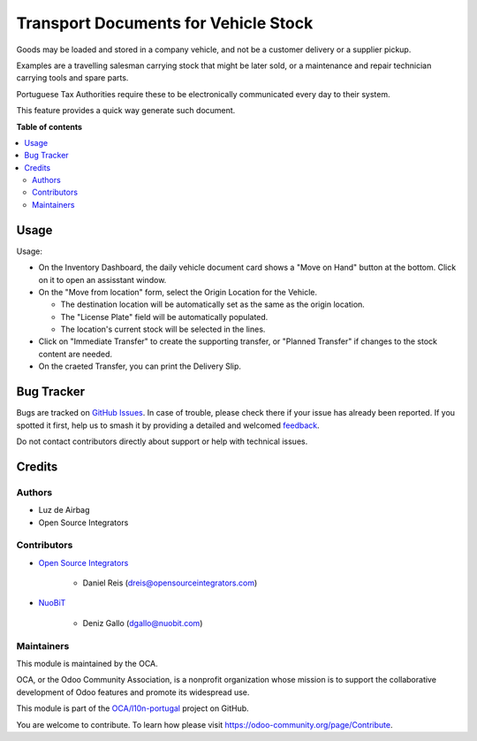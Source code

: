 =====================================
Transport Documents for Vehicle Stock
=====================================

.. 
   !!!!!!!!!!!!!!!!!!!!!!!!!!!!!!!!!!!!!!!!!!!!!!!!!!!!
   !! This file is generated by oca-gen-addon-readme !!
   !! changes will be overwritten.                   !!
   !!!!!!!!!!!!!!!!!!!!!!!!!!!!!!!!!!!!!!!!!!!!!!!!!!!!
   !! source digest: sha256:b824ffd3c0524f306f5ec16fb6ae748e97460c4b55fcc22e3970b1c4e4dcdda9
   !!!!!!!!!!!!!!!!!!!!!!!!!!!!!!!!!!!!!!!!!!!!!!!!!!!!

.. |badge1| image:: https://img.shields.io/badge/maturity-Beta-yellow.png
    :target: https://odoo-community.org/page/development-status
    :alt: Beta
.. |badge2| image:: https://img.shields.io/badge/licence-AGPL--3-blue.png
    :target: http://www.gnu.org/licenses/agpl-3.0-standalone.html
    :alt: License: AGPL-3
.. |badge3| image:: https://img.shields.io/badge/github-OCA%2Fl10n--portugal-lightgray.png?logo=github
    :target: https://github.com/OCA/l10n-portugal/tree/14.0/l10n_pt_stock_vehicle_daily
    :alt: OCA/l10n-portugal
.. |badge4| image:: https://img.shields.io/badge/weblate-Translate%20me-F47D42.png
    :target: https://translation.odoo-community.org/projects/l10n-portugal-14-0/l10n-portugal-14-0-l10n_pt_stock_vehicle_daily
    :alt: Translate me on Weblate
.. |badge5| image:: https://img.shields.io/badge/runboat-Try%20me-875A7B.png
    :target: https://runboat.odoo-community.org/builds?repo=OCA/l10n-portugal&target_branch=14.0
    :alt: Try me on Runboat

|badge1| |badge2| |badge3| |badge4| |badge5|

Goods may be loaded and stored in a company vehicle, and not be a customer delivery or a
supplier pickup.

Examples are a travelling salesman carrying stock that might be later sold, or a
maintenance and repair technician carrying tools and spare parts.

Portuguese Tax Authorities require these to be electronically communicated every day to
their system.

This feature provides a quick way generate such document.

**Table of contents**

.. contents::
   :local:

Usage
=====

Usage:

- On the Inventory Dashboard, the daily vehicle document card shows a "Move on Hand"
  button at the bottom. Click on it to open an assisstant window.
- On the "Move from location" form, select the Origin Location for the Vehicle.

  - The destination location will be automatically set as the same as the origin
    location.
  - The "License Plate" field will be automatically populated.
  - The location's current stock will be selected in the lines.

- Click on "Immediate Transfer" to create the supporting transfer, or "Planned Transfer"
  if changes to the stock content are needed.
- On the craeted Transfer, you can print the Delivery Slip.

Bug Tracker
===========

Bugs are tracked on `GitHub Issues <https://github.com/OCA/l10n-portugal/issues>`_.
In case of trouble, please check there if your issue has already been reported.
If you spotted it first, help us to smash it by providing a detailed and welcomed
`feedback <https://github.com/OCA/l10n-portugal/issues/new?body=module:%20l10n_pt_stock_vehicle_daily%0Aversion:%2014.0%0A%0A**Steps%20to%20reproduce**%0A-%20...%0A%0A**Current%20behavior**%0A%0A**Expected%20behavior**>`_.

Do not contact contributors directly about support or help with technical issues.

Credits
=======

Authors
~~~~~~~

* Luz de Airbag
* Open Source Integrators

Contributors
~~~~~~~~~~~~

* `Open Source Integrators <https://www.opensourceintegrators.com>`_

    * Daniel Reis (dreis@opensourceintegrators.com)

* `NuoBiT <https://www.nuobit.com>`_

    * Deniz Gallo (dgallo@nuobit.com)

Maintainers
~~~~~~~~~~~

This module is maintained by the OCA.

.. image:: https://odoo-community.org/logo.png
   :alt: Odoo Community Association
   :target: https://odoo-community.org

OCA, or the Odoo Community Association, is a nonprofit organization whose
mission is to support the collaborative development of Odoo features and
promote its widespread use.

This module is part of the `OCA/l10n-portugal <https://github.com/OCA/l10n-portugal/tree/14.0/l10n_pt_stock_vehicle_daily>`_ project on GitHub.

You are welcome to contribute. To learn how please visit https://odoo-community.org/page/Contribute.
